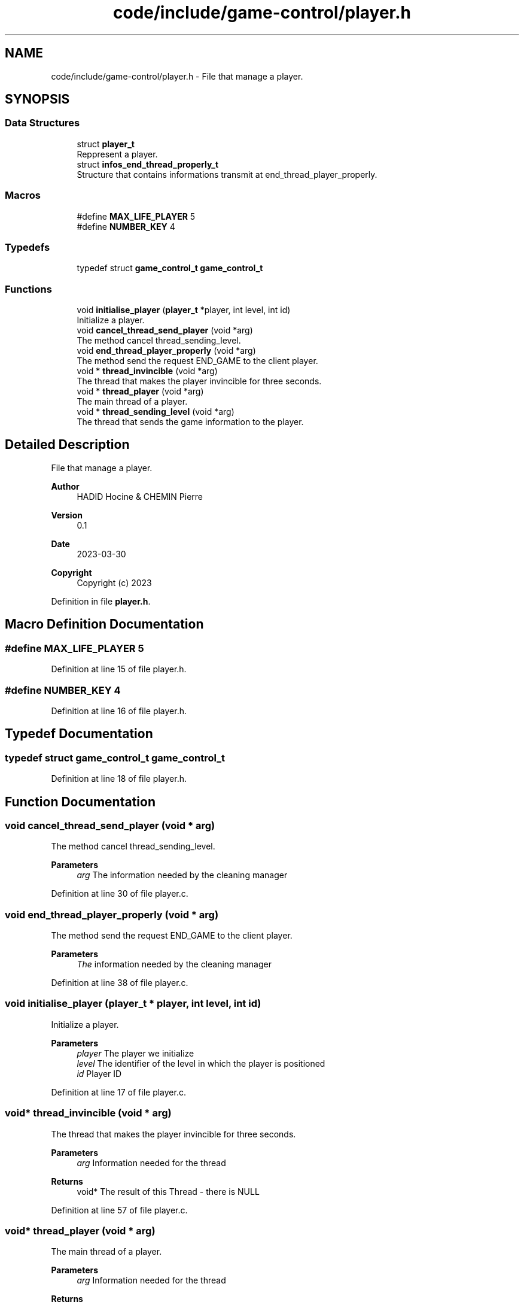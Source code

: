 .TH "code/include/game-control/player.h" 3 "Sun Apr 2 2023" "Version 1.0" "Starlyze" \" -*- nroff -*-
.ad l
.nh
.SH NAME
code/include/game-control/player.h \- File that manage a player\&.  

.SH SYNOPSIS
.br
.PP
.SS "Data Structures"

.in +1c
.ti -1c
.RI "struct \fBplayer_t\fP"
.br
.RI "Reppresent a player\&. "
.ti -1c
.RI "struct \fBinfos_end_thread_properly_t\fP"
.br
.RI "Structure that contains informations transmit at end_thread_player_properly\&. "
.in -1c
.SS "Macros"

.in +1c
.ti -1c
.RI "#define \fBMAX_LIFE_PLAYER\fP   5"
.br
.ti -1c
.RI "#define \fBNUMBER_KEY\fP   4"
.br
.in -1c
.SS "Typedefs"

.in +1c
.ti -1c
.RI "typedef struct \fBgame_control_t\fP \fBgame_control_t\fP"
.br
.in -1c
.SS "Functions"

.in +1c
.ti -1c
.RI "void \fBinitialise_player\fP (\fBplayer_t\fP *player, int level, int id)"
.br
.RI "Initialize a player\&. "
.ti -1c
.RI "void \fBcancel_thread_send_player\fP (void *arg)"
.br
.RI "The method cancel thread_sending_level\&. "
.ti -1c
.RI "void \fBend_thread_player_properly\fP (void *arg)"
.br
.RI "The method send the request END_GAME to the client player\&. "
.ti -1c
.RI "void * \fBthread_invincible\fP (void *arg)"
.br
.RI "The thread that makes the player invincible for three seconds\&. "
.ti -1c
.RI "void * \fBthread_player\fP (void *arg)"
.br
.RI "The main thread of a player\&. "
.ti -1c
.RI "void * \fBthread_sending_level\fP (void *arg)"
.br
.RI "The thread that sends the game information to the player\&. "
.in -1c
.SH "Detailed Description"
.PP 
File that manage a player\&. 


.PP
\fBAuthor\fP
.RS 4
HADID Hocine & CHEMIN Pierre 
.RE
.PP
\fBVersion\fP
.RS 4
0\&.1 
.RE
.PP
\fBDate\fP
.RS 4
2023-03-30
.RE
.PP
\fBCopyright\fP
.RS 4
Copyright (c) 2023 
.RE
.PP

.PP
Definition in file \fBplayer\&.h\fP\&.
.SH "Macro Definition Documentation"
.PP 
.SS "#define MAX_LIFE_PLAYER   5"

.PP
Definition at line 15 of file player\&.h\&.
.SS "#define NUMBER_KEY   4"

.PP
Definition at line 16 of file player\&.h\&.
.SH "Typedef Documentation"
.PP 
.SS "typedef struct \fBgame_control_t\fP \fBgame_control_t\fP"

.PP
Definition at line 18 of file player\&.h\&.
.SH "Function Documentation"
.PP 
.SS "void cancel_thread_send_player (void * arg)"

.PP
The method cancel thread_sending_level\&. 
.PP
\fBParameters\fP
.RS 4
\fIarg\fP The information needed by the cleaning manager 
.RE
.PP

.PP
Definition at line 30 of file player\&.c\&.
.SS "void end_thread_player_properly (void * arg)"

.PP
The method send the request END_GAME to the client player\&. 
.PP
\fBParameters\fP
.RS 4
\fIThe\fP information needed by the cleaning manager 
.RE
.PP

.PP
Definition at line 38 of file player\&.c\&.
.SS "void initialise_player (\fBplayer_t\fP * player, int level, int id)"

.PP
Initialize a player\&. 
.PP
\fBParameters\fP
.RS 4
\fIplayer\fP The player we initialize 
.br
\fIlevel\fP The identifier of the level in which the player is positioned 
.br
\fIid\fP Player ID 
.RE
.PP

.PP
Definition at line 17 of file player\&.c\&.
.SS "void* thread_invincible (void * arg)"

.PP
The thread that makes the player invincible for three seconds\&. 
.PP
\fBParameters\fP
.RS 4
\fIarg\fP Information needed for the thread 
.RE
.PP
\fBReturns\fP
.RS 4
void* The result of this Thread - there is NULL 
.RE
.PP

.PP
Definition at line 57 of file player\&.c\&.
.SS "void* thread_player (void * arg)"

.PP
The main thread of a player\&. 
.PP
\fBParameters\fP
.RS 4
\fIarg\fP Information needed for the thread 
.RE
.PP
\fBReturns\fP
.RS 4
void* The result of this Thread - there is NULL 
.RE
.PP

.PP
Definition at line 68 of file player\&.c\&.
.SS "void* thread_sending_level (void * arg)"

.PP
The thread that sends the game information to the player\&. 
.PP
\fBParameters\fP
.RS 4
\fIarg\fP Information needed for the thread 
.RE
.PP
\fBReturns\fP
.RS 4
void* The result of this Thread - there is NULL 
.RE
.PP

.PP
Definition at line 128 of file player\&.c\&.
.SH "Author"
.PP 
Generated automatically by Doxygen for Starlyze from the source code\&.
